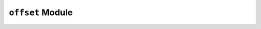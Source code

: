 ``offset`` Module
=================

.. py:module:: neso_fame.offset

.. python-apigen-group:: offset
